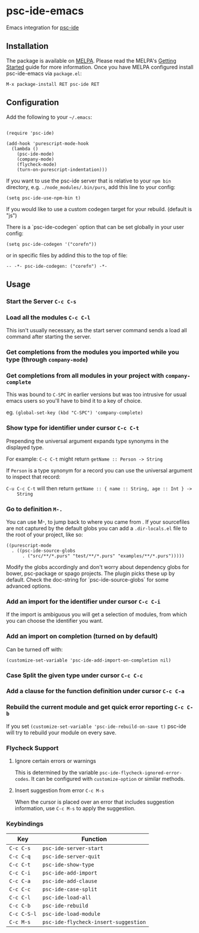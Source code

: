[[http://melpa.org/#/psc-ide][file:http://melpa.org/packages/psc-ide-badge.svg]]

* psc-ide-emacs

  Emacs integration for [[https://github.com/purescript/purescript/tree/master/psc-ide][psc-ide]]

** Installation

   The package is available on [[http://melpa.org/#/psc-ide][MELPA]]. Please read the MELPA's [[http://melpa.org/#/getting-started][Getting Started]] guide
   for more information. Once you have MELPA configured install psc-ide-emacs
   via =package.el=:

   #+BEGIN_SRC elisp
   M-x package-install RET psc-ide RET
   #+END_SRC

** Configuration

   Add the following to your =~/.emacs=:

   #+BEGIN_SRC elisp

   (require 'psc-ide)

   (add-hook 'purescript-mode-hook
     (lambda ()
       (psc-ide-mode)
       (company-mode)
       (flycheck-mode)
       (turn-on-purescript-indentation)))
   #+END_SRC

   If you want to use the psc-ide server that is relative to your ~npm bin~
   directory, e.g. ~./node_modules/.bin/purs~, add this line to your
   config:

   #+BEGIN_SRC elisp
   (setq psc-ide-use-npm-bin t)
   #+END_SRC

   If you would like to use a custom codegen target for your rebuild. (default
   is "js")

   There is a `psc-ide-codegen` option that can be set globally in your user config:

   #+BEGIN_SRC elisp
   (setq psc-ide-codegen '("corefn"))
   #+END_SRC

   or in specific files by addind this to the top of file:

   #+BEGIN_SRC elisp
   -- -*- psc-ide-codegen: ("corefn") -*-
   #+END_SRC


** Usage

*** Start the Server ~C-c C-s~

*** Load all the modules ~C-c C-l~
    This isn't usually necessary, as the start server command sends a load all
    command after starting the server.
*** Get completions from the modules you imported while you type (through ~company-mode~)
    [[http://i.imgur.com/8WnRh0s.gif]]

*** Get completions from all modules in your project with ~company-complete~
    This was bound to ~C-SPC~ in earlier versions but was too intrusive for
    usual emacs users so you'll have to bind it to a key of choice.

    eg. ~(global-set-key (kbd "C-SPC") 'company-complete)~

    [[http://i.imgur.com/LR69MdN.gif]]

*** Show type for identifier under cursor ~C-c C-t~
    [[http://i.imgur.com/A8cXe9t.gif]]

    Prepending the universal argument expands type synonyms in the displayed
    type.

    For example:
    ~C-c C-t~ might return ~getName :: Person -> String~

    If ~Person~ is a type synonym for a record you can use the universal
    argument to inspect that record:

    ~C-u C-c C-t~ will then return ~getName :: { name :: String, age :: Int } ->
    String~

*** Go to definition =M-.=
    You can use M-, to jump back to where you came from . If your sourcefiles
    are not captured by the default globs you can add a ~.dir-locals.el~ file to
    the root of your project, like so:

    #+BEGIN_SRC elisp
      ((purescript-mode
        . ((psc-ide-source-globs
            . ("src/**/*.purs" "test/**/*.purs" "examples/**/*.purs")))))
    #+END_SRC
    Modify the globs accordingly and don't worry about dependency
    globs for bower, psc-package or spago projects. The plugin picks
    these up by default. Check the doc-string for
    `psc-ide-source-globs` for some advanced options.

*** Add an import for the identifier under cursor ~C-c C-i~

    If the import is ambiguous you will get a selection of modules, from which
    you can choose the identifier you want.

    [[http://i.imgur.com/VBXDvPg.gif]]

*** Add an import on completion (turned on by default)
    Can be turned off with:
    #+BEGIN_SRC elisp
    (customize-set-variable 'psc-ide-add-import-on-completion nil)
    #+END_SRC

    [[http://i.imgur.com/r6rl2lT.gif]]

*** Case Split the given type under cursor ~C-c C-c~
    [[http://i.imgur.com/hTnHxhK.gif]]
*** Add a clause for the function definition under cursor ~C-c C-a~
    [[http://i.imgur.com/VNeC3z8.gif]]

*** Rebuild the current module and get quick error reporting ~C-c C-b~
    If you set ~(customize-set-variable 'psc-ide-rebuild-on-save t)~ psc-ide will
    try to rebuild your module on every save.

    [[http://i.imgur.com/c0L6C4B.gif]]

*** Flycheck Support
**** Ignore certain errors or warnings
This is determined by the variable ~psc-ide-flycheck-ignored-error-codes~. It can be configured
with ~customize-option~ or similar methods.

**** Insert suggestion from error ~C-c M-s~
     When the cursor is placed over an error that includes suggestion information, use ~C-c M-s~ to
     apply the suggestion.

*** Keybindings

   | Key         | Function                             |
   |-------------+--------------------------------------|
   | ~C-c C-s~   | ~psc-ide-server-start~               |
   | ~C-c C-q~   | ~psc-ide-server-quit~                |
   | ~C-c C-t~   | ~psc-ide-show-type~                  |
   | ~C-c C-i~   | ~psc-ide-add-import~                 |
   | ~C-c C-a~   | ~psc-ide-add-clause~                 |
   | ~C-c C-c~   | ~psc-ide-case-split~                 |
   | ~C-c C-l~   | ~psc-ide-load-all~                   |
   | ~C-c C-b~   | ~psc-ide-rebuild~                    |
   | ~C-c C-S-l~ | ~psc-ide-load-module~                |
   | ~C-c M-s~   | ~psc-ide-flycheck-insert-suggestion~ |
